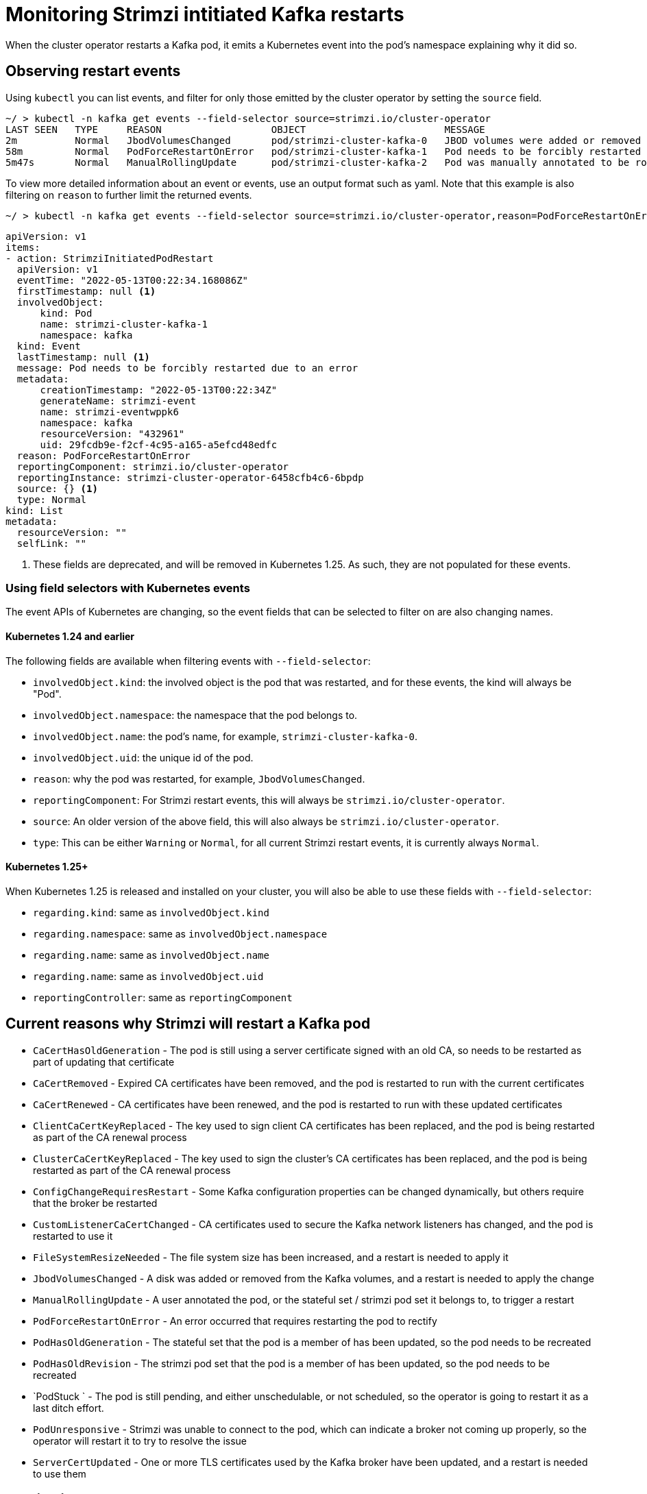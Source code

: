 // suppress inspection "KubernetesDeprecatedKeys" for whole file
// suppress inspection "KubernetesNonEditableKeys" for whole file
// suppress inspection "KubernetesUnknownKeys" for whole file
// Module included in the following assemblies:
//
// metrics/assembly-metrics.adoc

[id='proc-operator-restart-events-{context}']
= Monitoring Strimzi intitiated Kafka restarts

[role="_abstract"]
When the cluster operator restarts a Kafka pod, it emits a Kubernetes event into the pod's namespace explaining why it did so.


== Observing restart events

Using `kubectl` you can list events, and filter for only those emitted by the cluster operator by setting the `source` field.

[source,shell-session]
----
~/ > kubectl -n kafka get events --field-selector source=strimzi.io/cluster-operator
LAST SEEN   TYPE     REASON                   OBJECT                        MESSAGE
2m          Normal   JbodVolumesChanged       pod/strimzi-cluster-kafka-0   JBOD volumes were added or removed
58m         Normal   PodForceRestartOnError   pod/strimzi-cluster-kafka-1   Pod needs to be forcibly restarted due to an error
5m47s       Normal   ManualRollingUpdate      pod/strimzi-cluster-kafka-2   Pod was manually annotated to be rolled
----

To view more detailed information about an event or events, use an output format such as yaml. Note that this example is also filtering
on `reason` to further limit the returned events.

[source,shell-session]
~/ > kubectl -n kafka get events --field-selector source=strimzi.io/cluster-operator,reason=PodForceRestartOnError -o yaml

[source,yaml]
----
apiVersion: v1
items:
- action: StrimziInitiatedPodRestart
  apiVersion: v1
  eventTime: "2022-05-13T00:22:34.168086Z"
  firstTimestamp: null <1>
  involvedObject:
      kind: Pod
      name: strimzi-cluster-kafka-1
      namespace: kafka
  kind: Event
  lastTimestamp: null <1>
  message: Pod needs to be forcibly restarted due to an error
  metadata:
      creationTimestamp: "2022-05-13T00:22:34Z"
      generateName: strimzi-event
      name: strimzi-eventwppk6
      namespace: kafka
      resourceVersion: "432961"
      uid: 29fcdb9e-f2cf-4c95-a165-a5efcd48edfc
  reason: PodForceRestartOnError
  reportingComponent: strimzi.io/cluster-operator
  reportingInstance: strimzi-cluster-operator-6458cfb4c6-6bpdp
  source: {} <1>
  type: Normal
kind: List
metadata:
  resourceVersion: ""
  selfLink: ""
----
<1> These fields are deprecated, and will be removed in Kubernetes 1.25. As such, they are not populated for these events.

=== Using field selectors with Kubernetes events

The event APIs of Kubernetes are changing, so the event fields that can be selected to filter on are also changing names.


==== Kubernetes 1.24 and earlier

The following fields are available when filtering events with  `--field-selector`:

* `involvedObject.kind`: the involved object is the pod that was restarted, and for these events, the kind will always be "Pod".
* `involvedObject.namespace`: the namespace that the pod belongs to.
* `involvedObject.name`: the pod's name, for example, `strimzi-cluster-kafka-0`.
* `involvedObject.uid`: the unique id of the pod.
* `reason`: why the pod was restarted, for example, `JbodVolumesChanged`.
* `reportingComponent`: For Strimzi restart events, this will always be `strimzi.io/cluster-operator`.
* `source`: An older version of the above field, this will also always be `strimzi.io/cluster-operator`.
* `type`: This can be either `Warning` or `Normal`, for all current Strimzi restart events, it is currently always `Normal`.

==== Kubernetes 1.25+

When Kubernetes 1.25 is released and installed on your cluster, you will also be able to use these fields with  `--field-selector`:

* `regarding.kind`: same as `involvedObject.kind`
* `regarding.namespace`: same as `involvedObject.namespace`
* `regarding.name`: same as `involvedObject.name`
* `regarding.name`: same as `involvedObject.uid`
* `reportingController`: same as `reportingComponent`

== Current reasons why Strimzi will restart a Kafka pod

* `CaCertHasOldGeneration` -  The pod is still using a server certificate signed with an old CA, so needs to be restarted as part of updating that certificate
* `CaCertRemoved` -  Expired CA certificates have been removed, and the pod is restarted to run with the current certificates
* `CaCertRenewed` -  CA certificates have been renewed, and the pod is restarted to run with these updated certificates
* `ClientCaCertKeyReplaced` -  The key used to sign client CA certificates has been replaced, and the pod is being restarted as part of the CA renewal process
* `ClusterCaCertKeyReplaced` -  The key used to sign the cluster's CA certificates has been replaced, and the pod is being restarted as part of the CA renewal process
* `ConfigChangeRequiresRestart` -  Some Kafka configuration properties can be changed dynamically, but others require that the broker be restarted
* `CustomListenerCaCertChanged` -  CA certificates used to secure the Kafka network listeners has changed, and the pod is restarted to use it
* `FileSystemResizeNeeded` -  The file system size has been increased, and a restart is needed to apply it
* `JbodVolumesChanged` -  A disk was added or removed from the Kafka volumes, and a restart is needed to apply the change
* `ManualRollingUpdate` -  A user annotated the pod, or the stateful set / strimzi pod set it belongs to, to trigger a restart
* `PodForceRestartOnError` -  An error occurred that requires restarting the pod to rectify
* `PodHasOldGeneration` -  The stateful set that the pod is a member of has been updated, so the pod needs to be recreated
* `PodHasOldRevision` -  The strimzi pod set that the pod is a member of has been updated, so the pod needs to be recreated
* `PodStuck ` -  The pod is still pending, and either unschedulable, or not scheduled, so the operator is going to restart it as a last ditch effort.
* `PodUnresponsive` -  Strimzi was unable to connect to the pod, which can indicate a broker not coming up properly, so the operator will restart it to try to resolve the issue
* `ServerCertUpdated` -  One or more TLS certificates used by the Kafka broker have been updated, and a restart is needed to use them

== Monitoring restart events

There are multiple open source projects that export Kubernetes events as metrics consumable by popular tools such as Prometheus, searching the web for "Kubernetes event exporter" will help you find the options you have.
